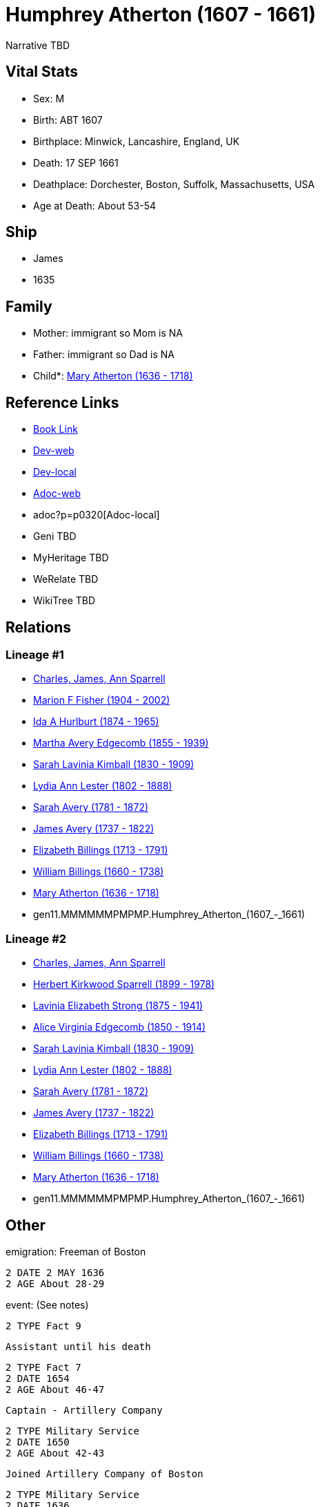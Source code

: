 = Humphrey Atherton (1607 - 1661)

Narrative TBD


== Vital Stats


* Sex: M

* Birth: ABT 1607

* Birthplace: Minwick, Lancashire, England, UK

* Death: 17 SEP 1661

* Deathplace: Dorchester, Boston, Suffolk, Massachusetts, USA

* Age at Death: About 53-54



== Ship
* James
* 1635


== Family
* Mother: immigrant so Mom is NA
* Father: immigrant so Dad is NA
* Child*: https://github.com/sparrell/cfs_ancestors/blob/main/Vol_02_Ships/V2_C5_Ancestors/V2_C5_G10/gen10.MMMMMMPMPM.Mary_Atherton.adoc[Mary Atherton (1636 - 1718)]


== Reference Links
* https://github.com/sparrell/cfs_ancestors/blob/main/Vol_02_Ships/V2_C5_Ancestors/V2_C5_G11/gen11.MMMMMMPMPMP.Humphrey_Atherton.adoc[Book Link]
* https://cfsjksas.gigalixirapp.com/person?p=p0320[Dev-web]
* http://localhost:4000/person?p=p0320[Dev-local]
* https://cfsjksas.gigalixirapp.com/adoc?p=p0320[Adoc-web]
* adoc?p=p0320[Adoc-local]
* Geni TBD
* MyHeritage TBD
* WeRelate TBD
* WikiTree TBD

== Relations
=== Lineage #1
* https://github.com/spoarrell/cfs_ancestors/tree/main/Vol_02_Ships/V2_C1_Principals/0_intro_principals.adoc[Charles, James, Ann Sparrell]
* https://github.com/sparrell/cfs_ancestors/blob/main/Vol_02_Ships/V2_C5_Ancestors/V2_C5_G1/gen1.M.Marion_F_Fisher.adoc[Marion F Fisher (1904 - 2002)]
* https://github.com/sparrell/cfs_ancestors/blob/main/Vol_02_Ships/V2_C5_Ancestors/V2_C5_G2/gen2.MM.Ida_A_Hurlburt.adoc[Ida A Hurlburt (1874 - 1965)]
* https://github.com/sparrell/cfs_ancestors/blob/main/Vol_02_Ships/V2_C5_Ancestors/V2_C5_G3/gen3.MMM.Martha_Avery_Edgecomb.adoc[Martha Avery Edgecomb (1855 - 1939)]
* https://github.com/sparrell/cfs_ancestors/blob/main/Vol_02_Ships/V2_C5_Ancestors/V2_C5_G4/gen4.MMMM.Sarah_Lavinia_Kimball.adoc[Sarah Lavinia Kimball (1830 - 1909)]
* https://github.com/sparrell/cfs_ancestors/blob/main/Vol_02_Ships/V2_C5_Ancestors/V2_C5_G5/gen5.MMMMM.Lydia_Ann_Lester.adoc[Lydia Ann Lester (1802 - 1888)]
* https://github.com/sparrell/cfs_ancestors/blob/main/Vol_02_Ships/V2_C5_Ancestors/V2_C5_G6/gen6.MMMMMM.Sarah_Avery.adoc[Sarah Avery (1781 - 1872)]
* https://github.com/sparrell/cfs_ancestors/blob/main/Vol_02_Ships/V2_C5_Ancestors/V2_C5_G7/gen7.MMMMMMP.James_Avery.adoc[James Avery (1737 - 1822)]
* https://github.com/sparrell/cfs_ancestors/blob/main/Vol_02_Ships/V2_C5_Ancestors/V2_C5_G8/gen8.MMMMMMPM.Elizabeth_Billings.adoc[Elizabeth Billings (1713 - 1791)]
* https://github.com/sparrell/cfs_ancestors/blob/main/Vol_02_Ships/V2_C5_Ancestors/V2_C5_G9/gen9.MMMMMMPMP.William_Billings.adoc[William Billings (1660 - 1738)]
* https://github.com/sparrell/cfs_ancestors/blob/main/Vol_02_Ships/V2_C5_Ancestors/V2_C5_G10/gen10.MMMMMMPMPM.Mary_Atherton.adoc[Mary Atherton (1636 - 1718)]
* gen11.MMMMMMPMPMP.Humphrey_Atherton_(1607_-_1661)

=== Lineage #2
* https://github.com/spoarrell/cfs_ancestors/tree/main/Vol_02_Ships/V2_C1_Principals/0_intro_principals.adoc[Charles, James, Ann Sparrell]
* https://github.com/sparrell/cfs_ancestors/blob/main/Vol_02_Ships/V2_C5_Ancestors/V2_C5_G1/gen1.P.Herbert_Kirkwood_Sparrell.adoc[Herbert Kirkwood Sparrell (1899 - 1978)]
* https://github.com/sparrell/cfs_ancestors/blob/main/Vol_02_Ships/V2_C5_Ancestors/V2_C5_G2/gen2.PM.Lavinia_Elizabeth_Strong.adoc[Lavinia Elizabeth Strong (1875 - 1941)]
* https://github.com/sparrell/cfs_ancestors/blob/main/Vol_02_Ships/V2_C5_Ancestors/V2_C5_G3/gen3.PMM.Alice_Virginia_Edgecomb.adoc[Alice Virginia Edgecomb (1850 - 1914)]
* https://github.com/sparrell/cfs_ancestors/blob/main/Vol_02_Ships/V2_C5_Ancestors/V2_C5_G4/gen4.MMMM.Sarah_Lavinia_Kimball.adoc[Sarah Lavinia Kimball (1830 - 1909)]
* https://github.com/sparrell/cfs_ancestors/blob/main/Vol_02_Ships/V2_C5_Ancestors/V2_C5_G5/gen5.MMMMM.Lydia_Ann_Lester.adoc[Lydia Ann Lester (1802 - 1888)]
* https://github.com/sparrell/cfs_ancestors/blob/main/Vol_02_Ships/V2_C5_Ancestors/V2_C5_G6/gen6.MMMMMM.Sarah_Avery.adoc[Sarah Avery (1781 - 1872)]
* https://github.com/sparrell/cfs_ancestors/blob/main/Vol_02_Ships/V2_C5_Ancestors/V2_C5_G7/gen7.MMMMMMP.James_Avery.adoc[James Avery (1737 - 1822)]
* https://github.com/sparrell/cfs_ancestors/blob/main/Vol_02_Ships/V2_C5_Ancestors/V2_C5_G8/gen8.MMMMMMPM.Elizabeth_Billings.adoc[Elizabeth Billings (1713 - 1791)]
* https://github.com/sparrell/cfs_ancestors/blob/main/Vol_02_Ships/V2_C5_Ancestors/V2_C5_G9/gen9.MMMMMMPMP.William_Billings.adoc[William Billings (1660 - 1738)]
* https://github.com/sparrell/cfs_ancestors/blob/main/Vol_02_Ships/V2_C5_Ancestors/V2_C5_G10/gen10.MMMMMMPMPM.Mary_Atherton.adoc[Mary Atherton (1636 - 1718)]
* gen11.MMMMMMPMPMP.Humphrey_Atherton_(1607_-_1661)


== Other
emigration:  Freeman of Boston
----
2 DATE 2 MAY 1636
2 AGE About 28-29
----

event:  (See notes)
----
2 TYPE Fact 9
----
 Assistant until his death
----
2 TYPE Fact 7
2 DATE 1654
2 AGE About 46-47
----
 Captain - Artillery Company
----
2 TYPE Military Service
2 DATE 1650
2 AGE About 42-43
----
 Joined Artillery Company of Boston
----
2 TYPE Military Service
2 DATE 1636
2 AGE About 28-29
----
 Major general until death
----
2 TYPE Military Service
2 DATE 1656
2 AGE About 48-49
----
 Representative nine years (intermittent)
----
2 TYPE Fact 4
2 DATE 1638
2 AGE About 30-31
----

immigration: Arr. Boston in the ship "James"
----
2 DATE 1635
2 AGE About 27-28
----

notes: <p>He early showed a decided taste for military affairs, and soon became amember of the Ancient and Honorable Artillery Company, and was its captain from 1650 to 1658.  In 1644, he organized the first train-band in Dorchester. Later on he commanded the Suffolk regiment with the title of Major-General, and was the chief military officer in New England.  Formany years he served as selectman and town treasurer, and in 1638 and 1641, was Deputy to the General Court. <p></p> <p>Uncas, the Mohegan Sachem, after 1637 claimed vast territory in the vicinity of Norwich CT as a result of his assistance to the English in the Pequot War. Major General Humphrey Atherton was sent there by the United Colonies with 40 men to protect Uncas in his person and property. ThereMantinomo, Sachem of the Narragansett Indians, was forced to sign a treaty with the United Colonies and to pay 2000 fathoms of white wampum damages and to leave hostages (children) with the United Colonies. When the damages claimed were not paid, Atherton with twenty men marched to the wigwam of Pessacus, the Narragansett Sachem, and seizing him by the hair of the head drew him from the midst of his attendants, declaring that if they should make the least resistance he would dispatch him in an instant. Therupon Pessacus was so alarmed that he paid all his damages.Atherton's demands for large sums of wampum appeared to have led to the organization of the so-called "Atherton Company".  On 11 June and4 July1659, he and his "Partners" in the Atherton Company acquired from theIndian sachems large grants of land, situated west of Narragansett Bay, and these grants were confirmed 14 June 1660. <p></p> <p>In 1645 the Commissioners of the United Colonies appointed a Council ofWar, which was composed of Captain Standish of Plymouth, Mason of Connecticut, and Leverett and Atherton of Massachusetts.</p> <p></p> <p>On 16 September 1661, Atherton was returning from a military review on Boston Common when his horse stumbled over a cow and he was fatally injured.</p> <p></p> <p>Johnson gives him good character; but Hubbard excites our suspicion that everybody did not value him so highly, when he remarks that by some the manner of his death was noted as a judgement.</p> <p></p>


== Sources

